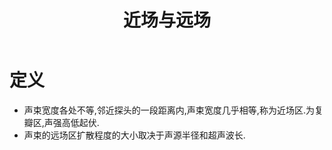 #+title: 近场与远场
#+HUGO_BASE_DIR: ~/Org/www/
#+tags:名词解释

* 定义 
:PROPERTIES:
:ID:       05977a11-96d2-48b0-86fd-07efe46cce52
:END:
- 声束宽度各处不等,邻近探头的一段距离内,声束宽度几乎相等,称为近场区.为复瓣区,声强高低起伏.
- 声束的远场区扩散程度的大小取决于声源半径和超声波长.
